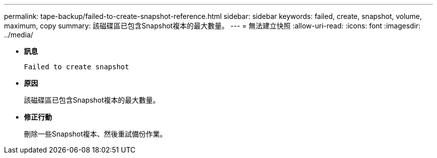 ---
permalink: tape-backup/failed-to-create-snapshot-reference.html 
sidebar: sidebar 
keywords: failed, create, snapshot, volume, maximum, copy 
summary: 該磁碟區已包含Snapshot複本的最大數量。 
---
= 無法建立快照
:allow-uri-read: 
:icons: font
:imagesdir: ../media/


* *訊息*
+
`Failed to create snapshot`

* *原因*
+
該磁碟區已包含Snapshot複本的最大數量。

* *修正行動*
+
刪除一些Snapshot複本、然後重試備份作業。


